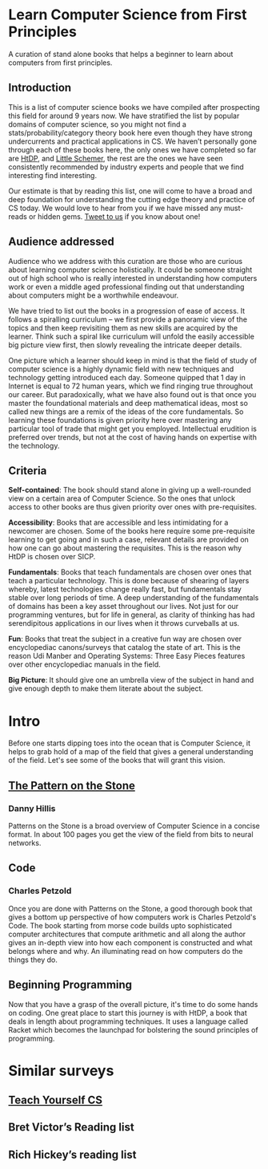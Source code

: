 * Learn Computer Science from First Principles
[[./img/cover.jpg]]

A curation of stand alone books that helps a beginner to learn about computers from first principles.

** Introduction

This is a list of computer science books we have compiled after prospecting this field for around 9 years now. We have stratified the list by popular domains of computer science, so you might not find a stats/probability/category theory book here even though they have strong undercurrents and practical applications in CS. We haven’t personally gone through each of these books here, the only ones we have completed so far are [[https://github.com/prathyvsh/htdp][HtDP]], and [[https://github.com/prathyvsh/the-little-schemer][Little Schemer]], the rest are the ones we have seen consistently recommended by industry experts and people that we find interesting find interesting.

Our estimate is that by reading this list, one will come to have a broad and deep foundation for understanding the cutting edge theory and practice of CS today. We would love to hear from you if we have missed any must-reads or hidden gems. [[https://twitter.com/prabros][Tweet to us]] if you know about one!

** Audience addressed

Audience who we address with this curation are those who are curious about learning computer science holistically. It could be someone straight out of high school who is really interested in understanding how computers work or even a middle aged professional finding out that understanding about computers might be a worthwhile endeavour.

We have tried to list out the books in a progression of ease of access. It follows a spiralling curriculum – we first provide a panoramic view of the topics and then keep revisiting them as new skills are acquired by the learner. Think such a spiral like curriculum will unfold the easily accessible big picture view first, then slowly revealing the intricate deeper details.

One picture which a learner should keep in mind is that the field of study of computer science is a highly dynamic field with new techniques and technology getting introduced each day. Someone quipped that 1 day in Internet is equal to 72 human years, which we find ringing true throughout our career. But paradoxically, what we have also found out is that once you master the foundational materials and deep mathematical ideas, most so called new things are a remix of the ideas of the core fundamentals. So learning these foundations is given priority here over mastering any particular tool of trade that might get you employed. Intellectual erudition is preferred over trends, but not at the cost of having hands on expertise with the technology.

** Criteria

*Self-contained*: The book should stand alone in giving up a well-rounded view on a certain area of Computer Science. So the ones that unlock access to other books are thus given priority over ones with pre-requisites.

*Accessibility*: Books that are accessible and less intimidating for a newcomer are chosen. Some of the books here require some pre-requisite learning to get going and in such a case, relevant details are provided on how one can go about mastering the requisites. This is the reason why HtDP is chosen over SICP.

*Fundamentals*: Books that teach fundamentals are chosen over ones that teach a particular technology. This is done because of shearing of layers whereby, latest technologies change really fast, but fundamentals stay stable over long periods of time. A deep understanding of the fundamentals of domains has been a key asset throughout our lives. Not just for our programming ventures, but for life in general, as clarity of thinking has had serendipitous applications in our lives when it throws curveballs at us.

*Fun*: Books that treat the subject in a creative fun way are chosen over encyclopediac canons/surveys that catalog the state of art. This is the reason Udi Manber and Operating Systems: Three Easy Pieces features over other encyclopediac manuals in the field.

*Big Picture*: It should give one an umbrella view of the subject in hand and give enough depth to make them literate about the subject.

* Intro

Before one starts dipping toes into the ocean that is Computer Science, it helps to grab hold of a map of the field that gives a general understanding of the field. Let's see some of the books that will grant this vision.

** [[https://amzn.to/3of1yG6][The Pattern on the Stone]]
*** Danny Hillis

[[./img/the-pattern-on-the-stone.jpg]]

Patterns on the Stone is a broad overview of Computer Science in a concise format. In about 100 pages you get the view of the field from bits to neural networks.

** Code
*** Charles Petzold

Once you are done with Patterns on the Stone, a good thorough book that gives a bottom up perspective of how computers work is Charles Petzold's Code. The book starting from morse code builds upto sophisticated computer architectures that compute arithmetic and all along the author gives an in-depth view into how each component is constructed and what belongs where and why. An illuminating read on how computers do the things they do.

** Beginning Programming

Now that you have a grasp of the overall picture, it's time to do some hands on coding. One great place to start this journey is with HtDP, a book that deals in length about programming techniques. It uses a language called Racket which becomes the launchpad for bolstering the sound principles of programming.

* Similar surveys

** [[https://teachyourselfcs.com][Teach Yourself CS]]
** Bret Victor’s Reading list
** Rich Hickey’s reading list

